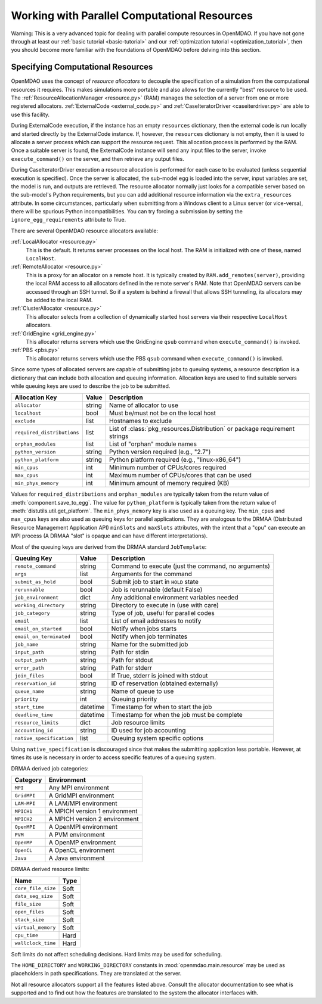 Working with Parallel Computational Resources
======================================================


Warning: This is a very advanced topic for dealing with parallel compute resources 
in OpenMDAO. If you have not gone through at least our :ref:`basic tutorial <basic-tutorial>`
and our :ref:`optimization tutorial <optimization_tutorial>`, then you should become more 
familiar with the foundations of OpenMDAO before delving into this section. 

.. _Specifying-Computational-Resources:

Specifying Computational Resources
------------------------------------
OpenMDAO uses the concept of *resource allocators* to decouple the specification
of a simulation from the computational resources it requires.  This makes
simulations more portable and also allows for the currently "best" resource
to be used.  The :ref:`ResourceAllocationManager <resource.py>` (RAM) manages
the selection of a server from one or more registered allocators.
:ref:`ExternalCode <external_code.py>` and
:ref:`CaseIteratorDriver <caseiterdriver.py>` are able to use this facility.

During ExternalCode execution, if the instance has an empty ``resources``
dictionary, then the external code is run locally and started directly by the
ExternalCode instance.  If, however, the ``resources`` dictionary is not empty,
then it is used to allocate a server process which can support the resource
request.  This allocation process is performed by the RAM.  Once a suitable
server is found, the ExternalCode instance will send any input files to the
server, invoke ``execute_command()`` on the server, and then retrieve any output
files.

During CaseIteratorDriver execution a resource allocation is performed for
each case to be evaluated (unless sequential execution is specified).  Once the
server is allocated, the sub-model egg is loaded into the server, input
variables are set, the model is run, and outputs are retrieved.
The resource allocator normally just looks for a compatible server based on
the sub-model's Python requirements, but you can add additional resource
information via the ``extra_resources`` attribute.
In some circumstances, particularly when submitting from a Windows client to a
Linux server (or vice-versa), there will be spurious Python incompatibilities.
You can try forcing a submission by setting the ``ignore_egg_requirements``
attribute to True.

There are several OpenMDAO resource allocators available:

:ref:`LocalAllocator <resource.py>`
    This is the default.  It returns server processes on the local host.
    The RAM is initialized with one of these, named ``LocalHost``.

:ref:`RemoteAllocator <resource.py>`
    This is a proxy for an allocator on a remote host.  It is typically
    created by ``RAM.add_remotes(server)``, providing the local RAM access to
    all allocators defined in the remote server's RAM.  Note that OpenMDAO
    servers can be accessed through an SSH tunnel.  So if a system is behind
    a firewall that allows SSH tunneling, its allocators may be added to the
    local RAM.

:ref:`ClusterAllocator <resource.py>`
    This allocator selects from a collection of dynamically started host
    servers via their respective ``LocalHost`` allocators.

:ref:`GridEngine <grid_engine.py>`
    This allocator returns servers which use the GridEngine ``qsub`` command
    when ``execute_command()`` is invoked.

:ref:`PBS <pbs.py>`
    This allocator returns servers which use the PBS ``qsub`` command
    when ``execute_command()`` is invoked.

Since some types of allocated servers are capable of submitting jobs to queuing
systems, a resource description is a dictionary that can include both
allocation and queuing information.  Allocation keys are used to find suitable
servers while queuing keys are used to describe the job to be submitted.

========================== ======  ===============================================
Allocation Key             Value   Description
========================== ======  ===============================================
``allocator``              string  Name of allocator to use
-------------------------- ------  -----------------------------------------------
``localhost``              bool    Must be/must not be on the local host
-------------------------- ------  -----------------------------------------------
``exclude``                list    Hostnames to exclude
-------------------------- ------  -----------------------------------------------
``required_distributions`` list    List of :class:`pkg_resources.Distribution`
                                   or package requirement strings
-------------------------- ------  -----------------------------------------------
``orphan_modules``         list    List of "orphan" module names
-------------------------- ------  -----------------------------------------------
``python_version``         string  Python version required (e.g., "2.7")
-------------------------- ------  -----------------------------------------------
``python_platform``        string  Python platform required (e.g., "linux-x86_64")
-------------------------- ------  -----------------------------------------------
``min_cpus``               int     Minimum number of CPUs/cores required
-------------------------- ------  -----------------------------------------------
``max_cpus``               int     Maximum number of CPUs/cores that can be used
-------------------------- ------  -----------------------------------------------
``min_phys_memory``        int     Minimum amount of memory required (KB)
========================== ======  ===============================================

Values for ``required_distributions`` and ``orphan_modules`` are typically taken
from the return value of :meth:`component.save_to_egg`.
The value for ``python_platform`` is typically taken from the return value of
:meth:`distutils.util.get_platform`.
The ``min_phys_memory`` key is also used as a queuing key.
The ``min_cpus`` and ``max_cpus`` keys are also used as queuing keys for parallel
applications. They are analogous to the DRMAA (Distributed Resource Management
Application API) ``minSlots`` and ``maxSlots`` attributes, with the intent that a "cpu" can execute an MPI process
(A DRMAA "slot" is opaque and can have different interpretations).

Most of the queuing keys are derived from the DRMAA standard ``JobTemplate``:

=============================  ========  ==============================================
Queuing Key                    Value     Description
=============================  ========  ==============================================
``remote_command``             string    Command to execute
                                         (just the command, no arguments)
-----------------------------  --------  ----------------------------------------------
``args``                       list      Arguments for the command
-----------------------------  --------  ----------------------------------------------
``submit_as_hold``             bool      Submit job to start in ``HOLD`` state
-----------------------------  --------  ----------------------------------------------
``rerunnable``                 bool      Job is rerunnable (default False)
-----------------------------  --------  ----------------------------------------------
``job_environment``            dict      Any additional environment variables needed
-----------------------------  --------  ----------------------------------------------
``working_directory``          string    Directory to execute in (use with care)
-----------------------------  --------  ----------------------------------------------
``job_category``               string    Type of job, useful for parallel codes
-----------------------------  --------  ----------------------------------------------
``email``                      list      List of email addresses to notify
-----------------------------  --------  ----------------------------------------------
``email_on_started``           bool      Notify when jobs starts
-----------------------------  --------  ----------------------------------------------
``email_on_terminated``        bool      Notify when job terminates
-----------------------------  --------  ----------------------------------------------
``job_name``                   string    Name for the submitted job
-----------------------------  --------  ----------------------------------------------
``input_path``                 string    Path for stdin
-----------------------------  --------  ----------------------------------------------
``output_path``                string    Path for stdout
-----------------------------  --------  ----------------------------------------------
``error_path``                 string    Path for stderr
-----------------------------  --------  ----------------------------------------------
``join_files``                 bool      If True, stderr is joined with stdout
-----------------------------  --------  ----------------------------------------------
``reservation_id``             string    ID of reservation (obtained externally)
-----------------------------  --------  ----------------------------------------------
``queue_name``                 string    Name of queue to use
-----------------------------  --------  ----------------------------------------------
``priority``                   int       Queuing priority
-----------------------------  --------  ----------------------------------------------
``start_time``                 datetime  Timestamp for when to start the job
-----------------------------  --------  ----------------------------------------------
``deadline_time``              datetime  Timestamp for when the job must be complete
-----------------------------  --------  ----------------------------------------------
``resource_limits``            dict      Job resource limits
-----------------------------  --------  ----------------------------------------------
``accounting_id``              string    ID used for job accounting
-----------------------------  --------  ----------------------------------------------
``native_specification``       list      Queuing system specific options
=============================  ========  ==============================================

Using ``native_specification`` is discouraged since that makes the submitting
application less portable. However, at times its use is necessary in order to access specific
features of a queuing system.

DRMAA derived job categories:

============  =============================
Category      Environment
============  =============================
``MPI``       Any MPI environment
------------  -----------------------------
``GridMPI``   A GridMPI environment
------------  -----------------------------
``LAM-MPI``   A LAM/MPI environment
------------  -----------------------------
``MPICH1``    A MPICH version 1 environment
------------  -----------------------------
``MPICH2``    A MPICH version 2 environment
------------  -----------------------------
``OpenMPI``   A OpenMPI environment
------------  -----------------------------
``PVM``       A PVM environment
------------  -----------------------------
``OpenMP``    A OpenMP environment
------------  -----------------------------
``OpenCL``    A OpenCL environment
------------  -----------------------------
``Java``      A Java environment
============  =============================

DRMAA derived resource limits:

==================  =====
Name                Type
==================  =====
``core_file_size``  Soft
------------------  -----
``data_seg_size``   Soft
------------------  -----
``file_size``       Soft
------------------  -----
``open_files``      Soft
------------------  -----
``stack_size``      Soft
------------------  -----
``virtual_memory``  Soft
------------------  -----
``cpu_time``        Hard
------------------  -----
``wallclock_time``  Hard
==================  =====

Soft limits do not affect scheduling decisions.
Hard limits may be used for scheduling.

The ``HOME_DIRECTORY`` and ``WORKING_DIRECTORY`` constants in
:mod:`openmdao.main.resource` may be used as placeholders in path
specifications. They are translated at the server.

Not all resource allocators support all the features listed above. Consult the allocator
documentation to see what is supported and to find out how the 
features are translated to the system the allocator interfaces with.
